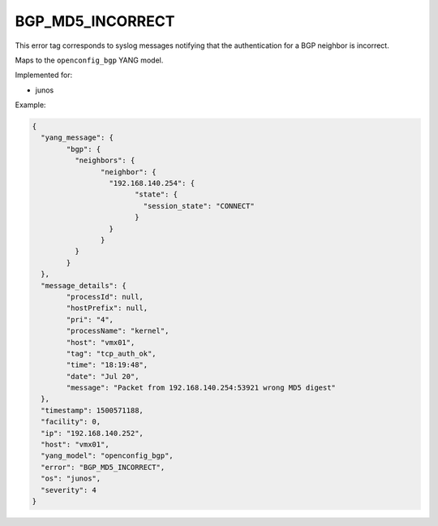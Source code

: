 =================
BGP_MD5_INCORRECT
=================

This error tag corresponds to syslog messages notifying that the authentication for a BGP neighbor is incorrect.

Maps to the ``openconfig_bgp`` YANG model.

Implemented for:

- junos

Example:

.. code-block:: json

	{
	  "yang_message": {
		"bgp": {
		  "neighbors": {
			"neighbor": {
			  "192.168.140.254": {
				"state": {
				  "session_state": "CONNECT"
				}
			  }
			}
		  }
		}
	  },
	  "message_details": {
		"processId": null,
		"hostPrefix": null,
		"pri": "4",
		"processName": "kernel",
		"host": "vmx01",
		"tag": "tcp_auth_ok",
		"time": "18:19:48",
		"date": "Jul 20",
		"message": "Packet from 192.168.140.254:53921 wrong MD5 digest"
	  },
	  "timestamp": 1500571188,
	  "facility": 0,
	  "ip": "192.168.140.252",
	  "host": "vmx01",
	  "yang_model": "openconfig_bgp",
	  "error": "BGP_MD5_INCORRECT",
	  "os": "junos",
	  "severity": 4
	}


